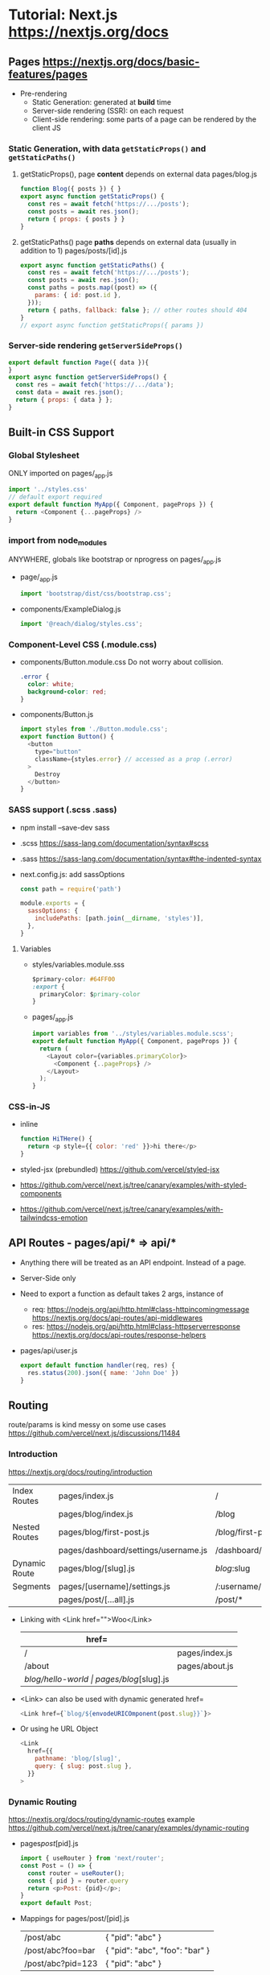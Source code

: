 * Tutorial: Next.js https://nextjs.org/docs
** Pages https://nextjs.org/docs/basic-features/pages
- Pre-rendering
  * Static Generation: generated at *build* time
  * Server-side rendering (SSR): on each request
  * Client-side rendering: some parts of a page can be rendered by the client JS
*** Static Generation, with data =getStaticProps()= and =getStaticPaths()=
  1) getStaticProps(), page *content* depends on external data
     pages/blog.js
     #+begin_src js
     function Blog({ posts }) { }
     export async function getStaticProps() {
       const res = await fetch('https://.../posts');
       const posts = await res.json();
       return { props: { posts } }
     }
     #+end_src
  2) getStaticPaths() page *paths* depends on external data (usually in addition to 1)
     pages/posts/[id].js
     #+begin_src js
     export async function getStaticPaths() {
       const res = await fetch('https://.../posts');
       const posts = await res.json();
       const paths = posts.map((post) => ({
         params: { id: post.id },
       }));
       return { paths, fallback: false }; // other routes should 404
     }
     // export async function getStaticProps({ params })
     #+end_src
*** Server-side rendering =getServerSideProps()=
    #+begin_src js
    export default function Page({ data }){
    }
    export async function getServerSideProps() {
      const res = await fetch('https://.../data');
      const data = await res.json();
      return { props: { data } };
    }
    #+end_src
** Built-in CSS Support
*** Global Stylesheet
   ONLY imported on pages/_app.js
   #+begin_src js
   import '../styles.css'
   // default export required
   export default function MyApp({ Component, pageProps }) {
     return <Component {...pageProps} />
   }
   #+end_src
*** import from node_modules
   ANYWHERE, globals like bootstrap or nprogress on pages/_app.js
   - page/_app.js
     #+begin_src js
     import 'bootstrap/dist/css/bootstrap.css';
     #+end_src
   - components/ExampleDialog.js
     #+begin_src js
     import '@reach/dialog/styles.css';
     #+end_src
*** Component-Level CSS (.module.css)
 - components/Button.module.css
   Do not worry about collision.
   #+begin_src css
   .error {
     color: white;
     background-color: red;
   }
   #+end_src
 - components/Button.js
   #+begin_src js
   import styles from './Button.module.css';
   export function Button() {
     <button
       type="button"
       className={styles.error} // accessed as a prop (.error)
     >
       Destroy
     </button>
   }
   #+end_src
*** SASS support (.scss .sass)
 - npm install --save-dev sass
 - .scss https://sass-lang.com/documentation/syntax#scss
 - .sass https://sass-lang.com/documentation/syntax#the-indented-syntax
 - next.config.js: add sassOptions
   #+begin_src js
   const path = require('path')

   module.exports = {
     sassOptions: {
       includePaths: [path.join(__dirname, 'styles')],
     },
   }
   #+end_src
**** Variables
 - styles/variables.module.sss
   #+begin_src css
   $primary-color: #64FF00
   :export {
     primaryColor: $primary-color
   }
   #+end_src
 - pages/_app.js
   #+begin_src js
   import variables from '../styles/variables.module.scss';
   export default function MyApp({ Component, pageProps }) {
     return (
       <Layout color={variables.primaryColor}>
         <Component {..pageProps} />
       </Layout>
     );
   }
   #+end_src
*** CSS-in-JS
 - inline
   #+begin_src js
   function HiTHere() {
     return <p style={{ color: 'red' }}>hi there</p>
   }
   #+end_src
 - styled-jsx (prebundled) https://github.com/vercel/styled-jsx
 - https://github.com/vercel/next.js/tree/canary/examples/with-styled-components
 - https://github.com/vercel/next.js/tree/canary/examples/with-tailwindcss-emotion
** API Routes - pages/api/* => api/*
 - Anything there will be treated as an API endpoint. Instead of a page.
 - Server-Side only
 - Need to export a function as default takes 2 args, instance of
   - req:
     https://nodejs.org/api/http.html#class-httpincomingmessage
     https://nextjs.org/docs/api-routes/api-middlewares
   - res:
     https://nodejs.org/api/http.html#class-httpserverresponse
     https://nextjs.org/docs/api-routes/response-helpers
 - pages/api/user.js
   #+begin_src js
   export default function handler(req, res) {
     res.status(200).json({ name: 'John Doe' })
   }
   #+end_src
** Routing
   route/params is kind messy on some use cases https://github.com/vercel/next.js/discussions/11484
*** Introduction
    https://nextjs.org/docs/routing/introduction
  |---------------+--------------------------------------+------------------------------|
  | Index Routes  | pages/index.js                       | /                            |
  |               | pages/blog/index.js                  | /blog                        |
  |---------------+--------------------------------------+------------------------------|
  | Nested Routes | pages/blog/first-post.js             | /blog/first-post             |
  |               | pages/dashboard/settings/username.js | /dashboard/settings/username |
  |---------------+--------------------------------------+------------------------------|
  | Dynamic Route | pages/blog/[slug].js                 | /blog/:slug                  |
  |---------------+--------------------------------------+------------------------------|
  | Segments      | pages/[username]/settings.js         | /:username/settings          |
  |               | pages/post/[...all].js               | /post/*                      |
  |---------------+--------------------------------------+------------------------------|
 - Linking with <Link href="">Woo</Link>
   | href=             |                      |
   |-------------------+----------------------|
   | /                 | pages/index.js       |
   | /about            | pages/about.js       |
   | /blog/hello-world | pages/blog/[slug].js |
 - <Link> can also be used with dynamic generated href=
   #+begin_src js
   <Link href={`blog/${envodeURICOmponent(post.slug}}`}>
   #+end_src
 - Or using he URL Object
   #+begin_src js
   <Link
     href={{
       pathname: 'blog/[slug]',
       query: { slug: post.slug },
     }}
   >
   #+end_src
*** Dynamic Routing
    https://nextjs.org/docs/routing/dynamic-routes
    example https://github.com/vercel/next.js/tree/canary/examples/dynamic-routing
 - pages/post/[pid].js
  #+begin_src js
  import { useRouter } from 'next/router';
  const Post = () => {
    const router = useRouter();
    const { pid } = router.query
    return <p>Post: {pid}</p>;
  }
  export default Post;
  #+end_src
 - Mappings for pages/post/[pid].js
   | /post/abc         | { "pid": "abc" }               |
   | /post/abc?foo=bar | { "pid": "abc", "foo": "bar" } |
   | /post/abc?pid=123 | { "pid": "abc" }               |
 - Catch All Routes
   - pages/post/[...slug].js
   - /post/a/b
   - { "slug": ["a","b"] }
 - Optional Catch all Routes
   - pages/post/[[...slug]].js
*** Shallow Routing
    https://nextjs.org/docs/routing/shallow-routing
 - Allows to change the URL iwhtout running data fetching again
 - Updated pathname/query on useRouter() response
   #+begin_src js
   import { useEffect } from 'react';
   import { useRouter } from 'next/router';
   export default function Page() {
     const router = useRouter();
     useEffect(()=> {
       router.push('/?counter=10', undefined, { shallow: true });
     }, []);
     useEffect(()=>{
     // The counter changed!
     }, [router.query.counter]);
   }
   #+end_src
 - componentDidUpdate() {}
